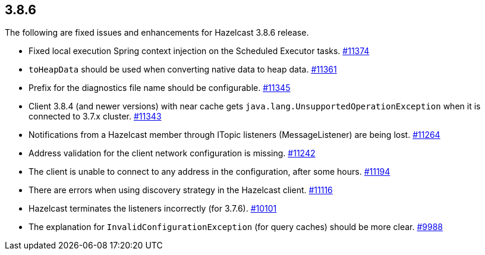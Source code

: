 
== 3.8.6

The following are fixed issues and enhancements for Hazelcast 3.8.6
release.

* Fixed local execution Spring context injection on the Scheduled
Executor tasks.
https://github.com/hazelcast/hazelcast/pull/11374/[#11374]
* `toHeapData` should be used when converting native data to heap data.
https://github.com/hazelcast/hazelcast/pull/11361/[#11361]
* Prefix for the diagnostics file name should be configurable.
https://github.com/hazelcast/hazelcast/issues/11345[#11345]
* Client 3.8.4 (and newer versions) with near cache gets
`java.lang.UnsupportedOperationException` when it is connected to 3.7.x
cluster. https://github.com/hazelcast/hazelcast/issues/11343[#11343]
* Notifications from a Hazelcast member through ITopic listeners
(MessageListener) are being lost.
https://github.com/hazelcast/hazelcast/issues/11264[#11264]
* Address validation for the client network configuration is missing.
https://github.com/hazelcast/hazelcast/issues/11242[#11242]
* The client is unable to connect to any address in the configuration,
after some hours.
https://github.com/hazelcast/hazelcast/issues/11194[#11194]
* There are errors when using discovery strategy in the Hazelcast
client. https://github.com/hazelcast/hazelcast/issues/11116[#11116]
* Hazelcast terminates the listeners incorrectly (for 3.7.6).
https://github.com/hazelcast/hazelcast/issues/10101[#10101]
* The explanation for `InvalidConfigurationException` (for query caches)
should be more clear.
https://github.com/hazelcast/hazelcast/issues/9988[#9988]
